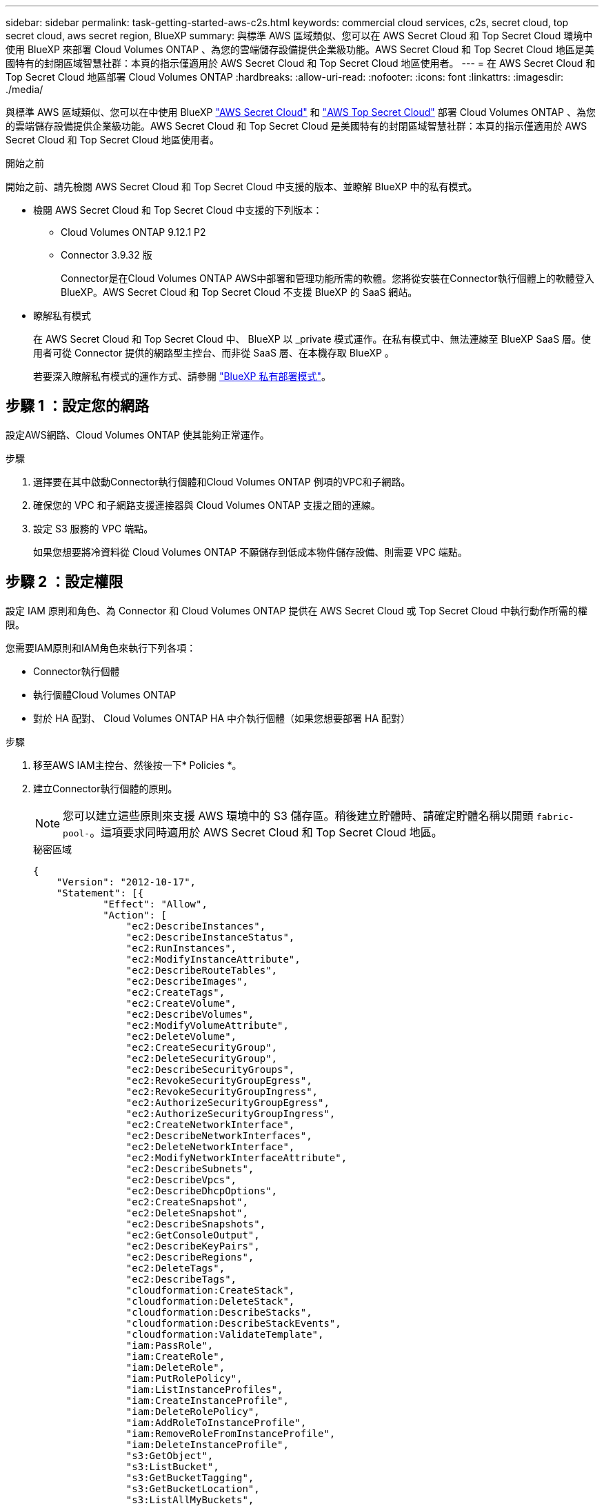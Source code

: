 ---
sidebar: sidebar 
permalink: task-getting-started-aws-c2s.html 
keywords: commercial cloud services, c2s, secret cloud, top secret cloud, aws secret region, BlueXP 
summary: 與標準 AWS 區域類似、您可以在 AWS Secret Cloud 和 Top Secret Cloud 環境中使用 BlueXP 來部署 Cloud Volumes ONTAP 、為您的雲端儲存設備提供企業級功能。AWS Secret Cloud 和 Top Secret Cloud 地區是美國特有的封閉區域智慧社群：本頁的指示僅適用於 AWS Secret Cloud 和 Top Secret Cloud 地區使用者。 
---
= 在 AWS Secret Cloud 和 Top Secret Cloud 地區部署 Cloud Volumes ONTAP
:hardbreaks:
:allow-uri-read: 
:nofooter: 
:icons: font
:linkattrs: 
:imagesdir: ./media/


[role="lead"]
與標準 AWS 區域類似、您可以在中使用 BlueXP link:https://aws.amazon.com/federal/secret-cloud/["AWS Secret Cloud"^] 和 link:https://aws.amazon.com/federal/top-secret-cloud/["AWS Top Secret Cloud"^] 部署 Cloud Volumes ONTAP 、為您的雲端儲存設備提供企業級功能。AWS Secret Cloud 和 Top Secret Cloud 是美國特有的封閉區域智慧社群：本頁的指示僅適用於 AWS Secret Cloud 和 Top Secret Cloud 地區使用者。

.開始之前
開始之前、請先檢閱 AWS Secret Cloud 和 Top Secret Cloud 中支援的版本、並瞭解 BlueXP 中的私有模式。

* 檢閱 AWS Secret Cloud 和 Top Secret Cloud 中支援的下列版本：
+
** Cloud Volumes ONTAP 9.12.1 P2
** Connector 3.9.32 版
+
Connector是在Cloud Volumes ONTAP AWS中部署和管理功能所需的軟體。您將從安裝在Connector執行個體上的軟體登入BlueXP。AWS Secret Cloud 和 Top Secret Cloud 不支援 BlueXP 的 SaaS 網站。



* 瞭解私有模式
+
在 AWS Secret Cloud 和 Top Secret Cloud 中、 BlueXP 以 _private 模式運作。在私有模式中、無法連線至 BlueXP SaaS 層。使用者可從 Connector 提供的網路型主控台、而非從 SaaS 層、在本機存取 BlueXP 。

+
若要深入瞭解私有模式的運作方式、請參閱 link:https://docs.netapp.com/us-en/bluexp-setup-admin/concept-modes.html#private-mode["BlueXP 私有部署模式"^]。





== 步驟 1 ：設定您的網路

設定AWS網路、Cloud Volumes ONTAP 使其能夠正常運作。

.步驟
. 選擇要在其中啟動Connector執行個體和Cloud Volumes ONTAP 例項的VPC和子網路。
. 確保您的 VPC 和子網路支援連接器與 Cloud Volumes ONTAP 支援之間的連線。
. 設定 S3 服務的 VPC 端點。
+
如果您想要將冷資料從 Cloud Volumes ONTAP 不願儲存到低成本物件儲存設備、則需要 VPC 端點。





== 步驟 2 ：設定權限

設定 IAM 原則和角色、為 Connector 和 Cloud Volumes ONTAP 提供在 AWS Secret Cloud 或 Top Secret Cloud 中執行動作所需的權限。

您需要IAM原則和IAM角色來執行下列各項：

* Connector執行個體
* 執行個體Cloud Volumes ONTAP
* 對於 HA 配對、 Cloud Volumes ONTAP HA 中介執行個體（如果您想要部署 HA 配對）


.步驟
. 移至AWS IAM主控台、然後按一下* Policies *。
. 建立Connector執行個體的原則。
+

NOTE: 您可以建立這些原則來支援 AWS 環境中的 S3 儲存區。稍後建立貯體時、請確定貯體名稱以開頭 `fabric-pool-`。這項要求同時適用於 AWS Secret Cloud 和 Top Secret Cloud 地區。

+
[role="tabbed-block"]
====
.秘密區域
--
[source, json]
----
{
    "Version": "2012-10-17",
    "Statement": [{
            "Effect": "Allow",
            "Action": [
                "ec2:DescribeInstances",
                "ec2:DescribeInstanceStatus",
                "ec2:RunInstances",
                "ec2:ModifyInstanceAttribute",
                "ec2:DescribeRouteTables",
                "ec2:DescribeImages",
                "ec2:CreateTags",
                "ec2:CreateVolume",
                "ec2:DescribeVolumes",
                "ec2:ModifyVolumeAttribute",
                "ec2:DeleteVolume",
                "ec2:CreateSecurityGroup",
                "ec2:DeleteSecurityGroup",
                "ec2:DescribeSecurityGroups",
                "ec2:RevokeSecurityGroupEgress",
                "ec2:RevokeSecurityGroupIngress",
                "ec2:AuthorizeSecurityGroupEgress",
                "ec2:AuthorizeSecurityGroupIngress",
                "ec2:CreateNetworkInterface",
                "ec2:DescribeNetworkInterfaces",
                "ec2:DeleteNetworkInterface",
                "ec2:ModifyNetworkInterfaceAttribute",
                "ec2:DescribeSubnets",
                "ec2:DescribeVpcs",
                "ec2:DescribeDhcpOptions",
                "ec2:CreateSnapshot",
                "ec2:DeleteSnapshot",
                "ec2:DescribeSnapshots",
                "ec2:GetConsoleOutput",
                "ec2:DescribeKeyPairs",
                "ec2:DescribeRegions",
                "ec2:DeleteTags",
                "ec2:DescribeTags",
                "cloudformation:CreateStack",
                "cloudformation:DeleteStack",
                "cloudformation:DescribeStacks",
                "cloudformation:DescribeStackEvents",
                "cloudformation:ValidateTemplate",
                "iam:PassRole",
                "iam:CreateRole",
                "iam:DeleteRole",
                "iam:PutRolePolicy",
                "iam:ListInstanceProfiles",
                "iam:CreateInstanceProfile",
                "iam:DeleteRolePolicy",
                "iam:AddRoleToInstanceProfile",
                "iam:RemoveRoleFromInstanceProfile",
                "iam:DeleteInstanceProfile",
                "s3:GetObject",
                "s3:ListBucket",
                "s3:GetBucketTagging",
                "s3:GetBucketLocation",
                "s3:ListAllMyBuckets",
                "kms:List*",
                "kms:Describe*",
                "ec2:AssociateIamInstanceProfile",
                "ec2:DescribeIamInstanceProfileAssociations",
                "ec2:DisassociateIamInstanceProfile",
                "ec2:DescribeInstanceAttribute",
                "ec2:CreatePlacementGroup",
                "ec2:DeletePlacementGroup"
            ],
            "Resource": "*"
        },
        {
            "Sid": "fabricPoolPolicy",
            "Effect": "Allow",
            "Action": [
                "s3:DeleteBucket",
                "s3:GetLifecycleConfiguration",
                "s3:PutLifecycleConfiguration",
                "s3:PutBucketTagging",
                "s3:ListBucketVersions"
            ],
            "Resource": [
                "arn:aws-iso-b:s3:::fabric-pool*"
            ]
        },
        {
            "Effect": "Allow",
            "Action": [
                "ec2:StartInstances",
                "ec2:StopInstances",
                "ec2:TerminateInstances",
                "ec2:AttachVolume",
                "ec2:DetachVolume"
            ],
            "Condition": {
                "StringLike": {
                    "ec2:ResourceTag/WorkingEnvironment": "*"
                }
            },
            "Resource": [
                "arn:aws-iso-b:ec2:*:*:instance/*"
            ]
        },
        {
            "Effect": "Allow",
            "Action": [
                "ec2:AttachVolume",
                "ec2:DetachVolume"
            ],
            "Resource": [
                "arn:aws-iso-b:ec2:*:*:volume/*"
            ]
        }
    ]
}
----
--
.最高機密區域
--
[source, json]
----
{
    "Version": "2012-10-17",
    "Statement": [{
            "Effect": "Allow",
            "Action": [
                "ec2:DescribeInstances",
                "ec2:DescribeInstanceStatus",
                "ec2:RunInstances",
                "ec2:ModifyInstanceAttribute",
                "ec2:DescribeRouteTables",
                "ec2:DescribeImages",
                "ec2:CreateTags",
                "ec2:CreateVolume",
                "ec2:DescribeVolumes",
                "ec2:ModifyVolumeAttribute",
                "ec2:DeleteVolume",
                "ec2:CreateSecurityGroup",
                "ec2:DeleteSecurityGroup",
                "ec2:DescribeSecurityGroups",
                "ec2:RevokeSecurityGroupEgress",
                "ec2:RevokeSecurityGroupIngress",
                "ec2:AuthorizeSecurityGroupEgress",
                "ec2:AuthorizeSecurityGroupIngress",
                "ec2:CreateNetworkInterface",
                "ec2:DescribeNetworkInterfaces",
                "ec2:DeleteNetworkInterface",
                "ec2:ModifyNetworkInterfaceAttribute",
                "ec2:DescribeSubnets",
                "ec2:DescribeVpcs",
                "ec2:DescribeDhcpOptions",
                "ec2:CreateSnapshot",
                "ec2:DeleteSnapshot",
                "ec2:DescribeSnapshots",
                "ec2:GetConsoleOutput",
                "ec2:DescribeKeyPairs",
                "ec2:DescribeRegions",
                "ec2:DeleteTags",
                "ec2:DescribeTags",
                "cloudformation:CreateStack",
                "cloudformation:DeleteStack",
                "cloudformation:DescribeStacks",
                "cloudformation:DescribeStackEvents",
                "cloudformation:ValidateTemplate",
                "iam:PassRole",
                "iam:CreateRole",
                "iam:DeleteRole",
                "iam:PutRolePolicy",
                "iam:ListInstanceProfiles",
                "iam:CreateInstanceProfile",
                "iam:DeleteRolePolicy",
                "iam:AddRoleToInstanceProfile",
                "iam:RemoveRoleFromInstanceProfile",
                "iam:DeleteInstanceProfile",
                "s3:GetObject",
                "s3:ListBucket",
                "s3:GetBucketTagging",
                "s3:GetBucketLocation",
                "s3:ListAllMyBuckets",
                "kms:List*",
                "kms:Describe*",
                "ec2:AssociateIamInstanceProfile",
                "ec2:DescribeIamInstanceProfileAssociations",
                "ec2:DisassociateIamInstanceProfile",
                "ec2:DescribeInstanceAttribute",
                "ec2:CreatePlacementGroup",
                "ec2:DeletePlacementGroup"
            ],
            "Resource": "*"
        },
        {
            "Sid": "fabricPoolPolicy",
            "Effect": "Allow",
            "Action": [
                "s3:DeleteBucket",
                "s3:GetLifecycleConfiguration",
                "s3:PutLifecycleConfiguration",
                "s3:PutBucketTagging",
                "s3:ListBucketVersions"
            ],
            "Resource": [
                "arn:aws-iso:s3:::fabric-pool*"
            ]
        },
        {
            "Effect": "Allow",
            "Action": [
                "ec2:StartInstances",
                "ec2:StopInstances",
                "ec2:TerminateInstances",
                "ec2:AttachVolume",
                "ec2:DetachVolume"
            ],
            "Condition": {
                "StringLike": {
                    "ec2:ResourceTag/WorkingEnvironment": "*"
                }
            },
            "Resource": [
                "arn:aws-iso:ec2:*:*:instance/*"
            ]
        },
        {
            "Effect": "Allow",
            "Action": [
                "ec2:AttachVolume",
                "ec2:DetachVolume"
            ],
            "Resource": [
                "arn:aws-iso:ec2:*:*:volume/*"
            ]
        }
    ]
}
----
--
====
. 建立Cloud Volumes ONTAP 一套適用於此功能的原則。
+
[role="tabbed-block"]
====
.秘密區域
--
[source, json]
----
{
    "Version": "2012-10-17",
    "Statement": [{
        "Action": "s3:ListAllMyBuckets",
        "Resource": "arn:aws-iso-b:s3:::*",
        "Effect": "Allow"
    }, {
        "Action": [
            "s3:ListBucket",
            "s3:GetBucketLocation"
        ],
        "Resource": "arn:aws-iso-b:s3:::fabric-pool-*",
        "Effect": "Allow"
    }, {
        "Action": [
            "s3:GetObject",
            "s3:PutObject",
            "s3:DeleteObject"
        ],
        "Resource": "arn:aws-iso-b:s3:::fabric-pool-*",
        "Effect": "Allow"
    }]
}
----
--
.最高機密區域
--
[source, json]
----
{
    "Version": "2012-10-17",
    "Statement": [{
        "Action": "s3:ListAllMyBuckets",
        "Resource": "arn:aws-iso:s3:::*",
        "Effect": "Allow"
    }, {
        "Action": [
            "s3:ListBucket",
            "s3:GetBucketLocation"
        ],
        "Resource": "arn:aws-iso:s3:::fabric-pool-*",
        "Effect": "Allow"
    }, {
        "Action": [
            "s3:GetObject",
            "s3:PutObject",
            "s3:DeleteObject"
        ],
        "Resource": "arn:aws-iso:s3:::fabric-pool-*",
        "Effect": "Allow"
    }]
}
----
--
====
+
對於 HA 配對、如果您打算部署 Cloud Volumes ONTAP HA 配對、請為 HA 協調器建立原則。

+
[source, json]
----
{
	"Version": "2012-10-17",
	"Statement": [{
			"Effect": "Allow",
			"Action": [
				"ec2:AssignPrivateIpAddresses",
				"ec2:CreateRoute",
				"ec2:DeleteRoute",
				"ec2:DescribeNetworkInterfaces",
				"ec2:DescribeRouteTables",
				"ec2:DescribeVpcs",
				"ec2:ReplaceRoute",
				"ec2:UnassignPrivateIpAddresses"
			],
			"Resource": "*"
		}
	]
}
----
. 使用角色類型Amazon EC2建立IAM角色、並附加您在先前步驟中建立的原則。
+
.建立角色：
與原則類似、您應該有一個用於連接器的 IAM 角色、另一個用於 Cloud Volumes ONTAP 節點。
對於 HA 配對：與原則類似、您應該有一個用於連接器的 IAM 角色、一個用於 Cloud Volumes ONTAP 節點、另一個用於 HA 協調器（如果您想要部署 HA 配對）。

+
.選取角色：
啟動Connector執行個體時、您必須選取Connector IAM角色。從 BlueXP 建立 Cloud Volumes ONTAP 工作環境時、您可以為 Cloud Volumes ONTAP 選取 IAM 角色。
對於 HA 配對、您可以在從 BlueXP 建立 Cloud Volumes ONTAP 工作環境時、為 Cloud Volumes ONTAP 和 HA 協調器選取 IAM 角色。





== 步驟 3 ：設定 AWS KMS

如果您想搭配 Cloud Volumes ONTAP 使用 Amazon 加密、請確保 AWS 金鑰管理服務（ KMS ）符合要求。

.步驟
. 請確定您的帳戶或其他AWS帳戶中存在使用中的客戶主金鑰（CMK）。
+
CMK 可以是 AWS 託管的 CMK 、也可以是客戶託管的 CMK 。

. 如果CMK位於AWS帳戶中、而該帳戶與您打算部署Cloud Volumes ONTAP 的帳戶不同、則您需要取得該金鑰的ARN。
+
建立Cloud Volumes ONTAP 一套系統時、您必須提供ARN給BlueXP。

. 將Connector執行個體的IAM角色新增至CMK的主要使用者清單。
+
如此一來、BlueXP就有權將CMK搭配Cloud Volumes ONTAP 使用。





== 步驟 4 ：安裝 Connector 並設定 BlueXP

在開始使用 BlueXP 在 AWS 中部署 Cloud Volumes ONTAP 之前、您必須先安裝並設定 BlueXP Connector 。Connector讓BlueXP能夠管理公有雲環境中的資源和程序（包括Cloud Volumes ONTAP 整個過程）。

.步驟
. 取得由憑證授權單位（CA）簽署的根憑證（採用隱私權增強型郵件（PEF）Base - 64編碼的X．509格式）。請參閱貴組織的原則與程序、以取得該憑證。
+

NOTE: 對於 AWS Secret Cloud 地區、您應該上傳 `NSS Root CA 2` 憑證、以及 Top Secret Cloud 的 `Amazon Root CA 4` 憑證：請務必僅上傳這些憑證、而非整個鏈結。憑證鏈結的檔案很大、上傳可能會失敗。如果您有其他憑證、您可以在稍後上傳、如下一步所述。

+
您必須在設定程序期間上傳憑證。透過HTTPS傳送要求至AWS時、BlueXP會使用信任的憑證。

. 啟動Connector執行個體：
+
.. 前往適用於BlueXP的AWS Intelligence Community Marketplace頁面。
.. 在「自訂啟動」索引標籤上、選擇從EC2主控台啟動執行個體的選項。
.. 依照提示設定執行個體。
+
設定執行個體時請注意下列事項：

+
*** 建議使用T3.xLarge。
*** 您必須選擇設定權限時所建立的 IAM 角色。
*** 您應該保留預設的儲存選項。
*** Connector所需的連線方法如下：SSH、HTTP和HTTPS。




. 從連線至Connector執行個體的主機設定BlueXP：
+
.. 開啟網頁瀏覽器並輸入 https://_ipaddress_[] 其中 _ipaddress_ 是您安裝 Connector 的 Linux 主機的 IP 位址。
.. 指定用於連線至AWS服務的Proxy伺服器。
.. 上傳您在步驟1中取得的憑證。
.. 選取 * 設定新的 BlueXP* 、然後依照提示設定系統。
+
*** *系統詳細資料*：輸入Connector的名稱及您的公司名稱。
*** *建立管理使用者*：建立系統的管理使用者。
+
此使用者帳戶在本機系統上執行。無法透過BlueXP連線至驗證0服務。

*** * 審查 * ：檢閱詳細資料、接受授權合約、然後選取 * 設定 * 。


.. 若要完成CA簽署憑證的安裝、請從EC2主控台重新啟動Connector執行個體。


. 重新啟動Connector之後、請使用您在設定精靈中建立的系統管理員使用者帳戶登入。




== 步驟 5 ：（選用）安裝私有模式憑證

此步驟對於 AWS Secret Cloud 和 Top Secret Cloud 地區為選用步驟、只有在您有其他憑證（除了您在前一步驟中安裝的根憑證）時才需要。

.步驟
. 列出現有的已安裝憑證。
+
.. 若要收集 occm Container 泊塢視窗 ID （識別名稱為「 DS-occm-1 」）、請執行下列命令：
+
[source, CLI]
----
docker ps
----
.. 若要進入 occm 容器、請執行下列命令：
+
[source, CLI]
----
docker exec -it <docker-id> /bin/sh
----
.. 若要從 "trust 儲存區密碼 " 環境變數收集密碼、請執行下列命令：
+
[source, CLI]
----
env
----
.. 若要列出信任存放區中所有已安裝的憑證、請執行下列命令、並使用上一步收集的密碼：
+
[source, CLI]
----
keytool -list -v -keystore occm.truststore
----


. 新增憑證。
+
.. 若要收集 occm Container 泊塢視窗 id （識別名稱為「 DS-occm-1 」）、請執行下列命令：
+
[source, CLI]
----
docker ps
----
.. 若要進入 occm 容器、請執行下列命令：
+
[source, CLI]
----
docker exec -it <docker-id> /bin/sh
----
+
將新的憑證檔案儲存在內。

.. 若要從 "trust 儲存區密碼 " 環境變數收集密碼、請執行下列命令：
+
[source, CLI]
----
env
----
.. 若要將憑證新增至信任存放區、請執行下列命令、並使用上一步的密碼：
+
[source, CLI]
----
keytool -import -alias <alias-name> -file <certificate-file-name> -keystore occm.truststore
----
.. 若要檢查是否已安裝憑證、請執行下列命令：
+
[source, CLI]
----
keytool -list -v -keystore occm.truststore -alias <alias-name>
----
.. 若要結束 occm 容器、請執行下列命令：
+
[source, CLI]
----
exit
----
.. 若要重設 occm 容器、請執行下列命令：
+
[source, CLI]
----
docker restart <docker-id>
----




--

--


== 步驟 6 ：新增授權至 BlueXP 數位錢包

如果您向 NetApp 購買授權、則需要將其新增至 BlueXP 數位錢包、以便在建立新的 Cloud Volumes ONTAP 系統時選取授權。數位錢包會將這些授權識別為未指派。

.步驟
. 從BlueXP導覽功能表中、選取*管理>數位錢包*。
. 在* Cloud Volumes ONTAP 《*》*索引標籤上、從下拉式清單中選取「*節點型授權*」。
. 按一下*未指派*。
. 按一下「*新增未指派的授權*」。
. 輸入授權的序號或上傳授權檔案。
. 如果您還沒有使用許可檔案、則需要從 netapp.com 手動上傳使用許可檔案。
+
.. 前往 link:https://register.netapp.com/site/vsnr/register/getlicensefile["NetApp 授權檔案產生器"^] 並使用您的 NetApp 支援網站認證資料登入。
.. 輸入您的密碼、選擇產品、輸入序號、確認您已閱讀並接受隱私權政策、然後按一下 * 提交 * 。
.. 選擇您要透過電子郵件或直接下載來接收 serialNumber.NLF Json 檔案。


. 按一下「 * 新增授權 * 」。


.結果
BlueXP 將授權新增至數位錢包。授權將被識別為未指派、直到您將其與新Cloud Volumes ONTAP 的一套系統關聯為止。之後、授權便會移至數位錢包中的 BYOL 標籤。



== 步驟 7 ：從 BlueXP 啟動 Cloud Volumes ONTAP

您可以在 BlueXP 中建立新的工作環境、在 AWS Secret Cloud 和 Top Secret Cloud 中啟動 Cloud Volumes ONTAP 執行個體。

.開始之前
對於 HA 配對、必須有金鑰配對、才能啟用金鑰型 SSH 驗證給 HA 中介者。

.步驟
. 在「工作環境」頁面上、按一下「*新增工作環境*」。
. 在 * 建立 * 下、選取 Cloud Volumes ONTAP 。
+
對於 HA ：在 * 建立 * 下、選取 Cloud Volumes ONTAP 或 Cloud Volumes ONTAP HA 。

. 完成精靈中的步驟以啟動Cloud Volumes ONTAP 整套系統。
+

CAUTION: 在精靈中進行選擇時、請勿在 * 服務 * 下選取 * 資料感知與法規遵循 * 和 * 備份至雲端 * 。在 * 預先設定的封裝 * 下、選取 * 僅變更組態 * 、並確定您尚未選取任何其他選項。AWS Secret Cloud 和 Top Secret Cloud 地區不支援預先設定的套件、如果選取、您的部署將會失敗。



.在多個可用性區域中部署 Cloud Volumes ONTAP HA 的注意事項
當您完成 HA 配對精靈時、請注意下列事項。

* 當您在多個可用性區域（ AZs ）中部署 Cloud Volumes ONTAP HA 時、應該設定傳輸閘道。有關說明，請參閱link:task-setting-up-transit-gateway.html["設定 AWS 傳輸閘道"]。
* 部署組態如下、因為在發佈時、 AWS Top Secret Cloud 只有兩個 AZs 可用：
+
** 節點1：可用度區域A
** 節點2：可用度區域B
** 中介：可用度區域A或B




.在單一和 HA 節點上部署 Cloud Volumes ONTAP 的注意事項
完成精靈時請注意下列事項：

* 您應該保留預設選項、以使用產生的安全性群組。
+
預先定義的安全性群組包含Cloud Volumes ONTAP 一些規則、這些規則是讓整個公司順利運作所需的。如果您需要使用自己的安全性、請參閱下方的安全性群組一節。

* 您必須選擇在準備AWS環境時所建立的IAM角色。
* 基礎AWS磁碟類型適用於初始Cloud Volumes ONTAP 的流通量。
+
您可以為後續磁碟區選擇不同的磁碟類型。

* AWS磁碟的效能與磁碟大小有關。
+
您應該選擇能提供所需持續效能的磁碟大小。如需EBS效能的詳細資訊、請參閱AWS文件。

* 磁碟大小是系統上所有磁碟的預設大小。
+

NOTE: 如果您稍後需要不同的大小、可以使用「進階配置」選項來建立使用特定大小磁碟的集合體。



.結果
BlueXP會啟動Cloud Volumes ONTAP 這個執行個體。您可以追蹤時間表的進度。



== 步驟 8 ：安裝資料分層的安全性憑證

您必須手動安裝安全性憑證、才能在 AWS Secret Cloud 和 Top Secret Cloud 區域中進行資料分層。

.開始之前
. 建立 S3 儲存區。
+

NOTE: 請確定貯體名稱以開頭 `fabric-pool-.` 例如 `fabric-pool-testbucket`。

. 保留您安裝的根憑證 `step 4` 方便。


.步驟
. 從您安裝的根憑證複製文字 `step 4`。
. 使用 CLI 安全連線至 Cloud Volumes ONTAP 系統。
. 安裝根憑證。您可能需要按下 `ENTER` 金鑰多次：
+
[listing]
----
security certificate install -type server-ca -cert-name <certificate-name>
----
. 出現提示時、輸入完整複製的文字、包括和寄件者 `----- BEGIN CERTIFICATE -----` 至 `----- END CERTIFICATE -----`。
. 保留 CA 簽署數位憑證的複本、以供日後參考。
. 保留 CA 名稱和憑證序號。
. 為 AWS Secret Cloud 和 Top Secret Cloud 區域設定物件存放區： `set -privilege advanced -confirmations off`
. 執行此命令以設定物件存放區。
+

NOTE: 所有 Amazon 資源名稱（ ARN ）都應以後綴為後綴 `-iso-b`、例如 `arn:aws-iso-b`。例如、如果某個資源需要區域的 ARN 、對於 Top Secret Cloud 、請使用命名慣例 AS `us-iso-b` 適用於 `-server` 旗標。若為 AWS Secret Cloud 、請使用 `us-iso-b-1`。

+
[listing]
----
storage aggregate object-store config create -object-store-name <S3Bucket> -provider-type AWS_S3 -auth-type EC2-IAM -server <s3.us-iso-b-1.server_name> -container-name <fabric-pool-testbucket> -is-ssl-enabled true -port 443
----
. 確認物件存放區已成功建立： `storage aggregate object-store show -instance`
. 將物件存放區附加至 Aggregate 。每個新的集合體都應該重複此步驟： `storage aggregate object-store attach -aggregate <aggr1> -object-store-name <S3Bucket>`

